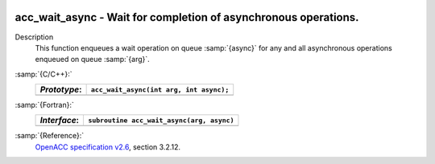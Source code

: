   .. _acc_wait_async:

acc_wait_async - Wait for completion of asynchronous operations.
****************************************************************

Description
  This function enqueues a wait operation on queue :samp:`{async}` for any and all
  asynchronous operations enqueued on queue :samp:`{arg}`.

:samp:`{C/C++}:`
  ============  =======================================
  *Prototype*:  ``acc_wait_async(int arg, int async);``
  ============  =======================================
  ============  =======================================

:samp:`{Fortran}:`
  ============  =========================================
  *Interface*:  ``subroutine acc_wait_async(arg, async)``
  ============  =========================================
                ``integer(acc_handle_kind) arg, async``
  ============  =========================================

:samp:`{Reference}:`
  `OpenACC specification v2.6 <https://www.openacc.org>`_, section
  3.2.12.

